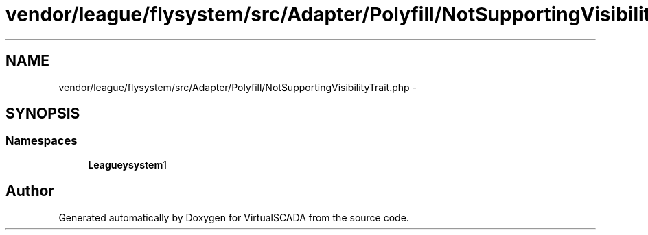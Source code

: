 .TH "vendor/league/flysystem/src/Adapter/Polyfill/NotSupportingVisibilityTrait.php" 3 "Tue Apr 14 2015" "Version 1.0" "VirtualSCADA" \" -*- nroff -*-
.ad l
.nh
.SH NAME
vendor/league/flysystem/src/Adapter/Polyfill/NotSupportingVisibilityTrait.php \- 
.SH SYNOPSIS
.br
.PP
.SS "Namespaces"

.in +1c
.ti -1c
.RI " \fBLeague\\Flysystem\\Adapter\\Polyfill\fP"
.br
.in -1c
.SH "Author"
.PP 
Generated automatically by Doxygen for VirtualSCADA from the source code\&.
